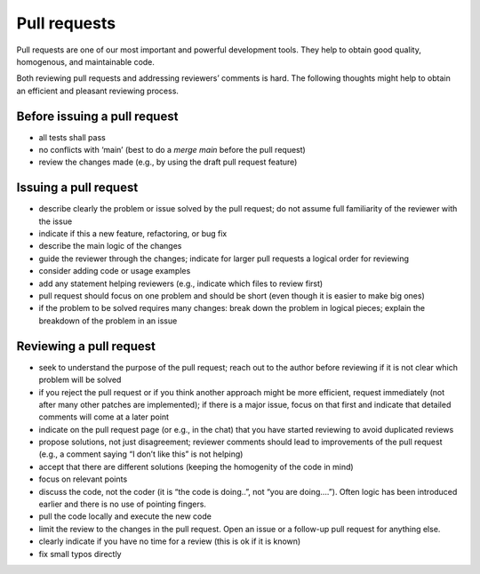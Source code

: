 .. _pull_requests:

Pull requests
*************

Pull requests are one of our most important and powerful development tools.
They help to obtain good quality, homogenous, and maintainable code.

Both reviewing pull requests and addressing reviewers’ comments is hard.
The following thoughts might help to obtain an efficient and pleasant reviewing process.

Before issuing a pull request
-----------------------------

- all tests shall pass
- no conflicts with ‘main’ (best to do a `merge main` before the pull request)
- review the changes made (e.g., by using the draft pull request feature)

Issuing a pull request
----------------------

- describe clearly the problem or issue solved by the pull request; do not assume full familiarity of the reviewer with the issue
- indicate if this a new feature, refactoring, or bug fix
- describe the main logic of the changes
- guide the reviewer through the changes; indicate for larger pull requests a logical order for reviewing
- consider adding code or usage examples
- add any statement helping reviewers (e.g., indicate which files to review first)
- pull request should focus on one problem and should be short (even though it is easier to make big ones)
- if the problem to be solved requires many changes: break down the problem in logical pieces; explain the breakdown of the problem in an issue


Reviewing a pull request
------------------------

- seek to understand the purpose of the pull request; reach out to the author before reviewing if it is not clear which problem will be solved
- if you reject the pull request or if you think another approach might be more efficient, request immediately (not after many other patches are implemented); if there is a major issue, focus on that first and indicate that detailed comments will come at a later point
- indicate on the pull request page (or e.g., in the chat) that you have started reviewing to avoid duplicated reviews
- propose solutions, not just disagreement; reviewer comments should lead to improvements of the pull request (e.g., a comment saying “I don’t like this” is not helping)
- accept that there are different solutions (keeping the homogenity of the code in mind)
- focus on relevant points
- discuss the code, not the coder (it is “the code is doing..”, not “you are doing….”). Often logic has been introduced earlier and there is no use of pointing fingers.
- pull the code locally and execute the new code
- limit the review to the changes in the pull request. Open an issue or a follow-up pull request for anything else.
- clearly indicate if you have no time for a review (this is ok if it is known)
- fix small typos directly
